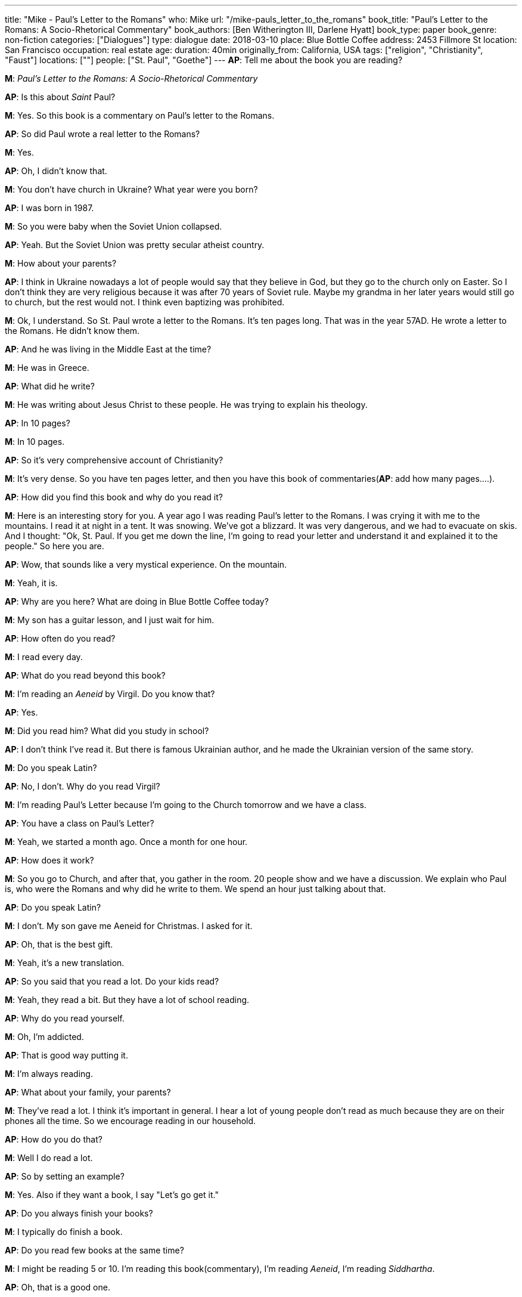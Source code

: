 ---
title: "Mike - Paul's Letter to the Romans"
who: Mike
url: "/mike-pauls_letter_to_the_romans"
book_title: "Paul's Letter to the Romans: A Socio-Rhetorical Commentary"
book_authors: [Ben Witherington III,‎ Darlene Hyatt]
book_type: paper
book_genre: non-fiction
categories: ["Dialogues"]
type: dialogue
date: 2018-03-10
place: Blue Bottle Coffee
address: 2453 Fillmore St
location: San Francisco
occupation: real estate
age:
duration: 40min
originally_from: California, USA
tags: ["religion", "Christianity", "Faust"]
locations: [""]
people: ["St. Paul", "Goethe"]
---
*AP*: Tell me about the book you are reading?

*M*: _Paul's Letter to the Romans: A Socio-Rhetorical Commentary_

*AP*: Is this about _Saint_ Paul?

*M*: Yes. So this book is a commentary on Paul's letter to the Romans.

*AP*: So did Paul wrote a real letter to the Romans?

*M*: Yes.

*AP*: Oh, I didn't know that.

*M*: You don't have church in Ukraine? What year were you born?

*AP*: I was born in 1987.

*M*: So you were baby when the Soviet Union collapsed.

*AP*: Yeah. But the Soviet Union was pretty secular atheist country.

*M*: How about your parents?

*AP*: I think in Ukraine nowadays a lot of people would say that they believe in God, but they go to the church only on Easter. So I don't think they are very religious because it was after 70 years of Soviet rule. Maybe my grandma in her later years would still go to church, but the rest would not. I think even baptizing was prohibited.

*M*: Ok, I understand. So St. Paul wrote a letter to the Romans. It's ten pages long. That was in the year 57AD. He wrote a letter to the Romans. He didn't know them.

*AP*: And he was living in the Middle East at the time?

*M*: He was in Greece.

*AP*: What did he write?

*M*: He was writing about Jesus Christ to these people. He was trying to explain his theology.

*AP*: In 10 pages?

*M*: In 10 pages.

*AP*: So it's very comprehensive account of Christianity?

*M*: It's very dense. So you have ten pages letter, and then you have this book of commentaries(*AP*: add how many pages….).

*AP*: How did you find this book and why do you read it?

*M*: Here is an interesting story for you. A year ago I was reading Paul's letter to the Romans. I was crying it with me to the mountains. I read it at night in a tent. It was snowing. We've got a blizzard. It was very dangerous, and we had to evacuate on skis. And I thought: "Ok, St. Paul. If you get me down the line, I'm going to read your letter and understand it and explained it to the people." So here you are.

*AP*: Wow, that sounds like a very mystical experience. On the mountain.

*M*: Yeah, it is.

*AP*: Why are you here? What are doing in Blue Bottle Coffee today?

*M*: My son has a guitar lesson, and I just wait for him.

*AP*: How often do you read?

*M*: I read every day.

*AP*: What do you read beyond this book?

*M*: I'm reading an _Aeneid_ by Virgil. Do you know that?

*AP*: Yes.

*M*: Did you read him? What did you study in school?

*AP*: I don't think I've read it. But there is famous Ukrainian author, and he made the Ukrainian version of the same story.

*M*: Do you speak Latin?

*AP*: No, I don't. Why do you read Virgil?

*M*: I'm reading Paul's Letter because I'm going to the Church tomorrow and we have a class.

*AP*: You have a class on Paul's Letter?

*M*: Yeah, we started a month ago. Once a month for one hour.

*AP*: How does it work?

*M*: So you go to Church, and after that, you gather in the room. 20 people show and we have a discussion. We explain who Paul is, who were the Romans and why did he write to them. We spend an hour just talking about that.

*AP*: Do you speak Latin?

*M*: I don't. My son gave me Aeneid for Christmas. I asked for it.

*AP*: Oh, that is the best gift.

*M*: Yeah, it's a new translation.

*AP*: So you said that you read a lot. Do your kids read?

*M*: Yeah, they read a bit. But they have a lot of school reading. 

*AP*: Why do you read yourself.

*M*: Oh, I'm addicted.

*AP*: That is good way putting it.

*M*: I'm always reading.

*AP*: What about your family, your parents?

*M*: They've read a lot. I think it's important in general. I hear a lot of young people don't read as much because they are on their phones all the time. So we encourage reading in our household.

*AP*: How do you do that?

*M*: Well I do read a lot.

*AP*: So by setting an example?

*M*: Yes. Also if they want a book, I say "Let's go get it." 

*AP*: Do you always finish your books?

*M*: I typically do finish a book.

*AP*: Do you read few books at the same time?

*M*: I might be reading 5 or 10. I'm reading this book(commentary), I'm reading _Aeneid_, I'm reading _Siddhartha_.

*AP*: Oh, that is a good one.

*M*: I started a new one this morning, but I don't remember a name of it. And I have a whole bunch of science books in physics, biology.

*AP*: Is it your interest or somehow related to your profession?

*M*: Interests.

*AP*: Interesting, how come? Paul's Letter and physics seem a bit far away from each other.

*M*: Here is a story for you. My wife's best friend - she was dead at the time - she came to me in a dream and said to study physics.

*AP*: When was that?

*M*: 10 years ago.

*AP*: So you are trying to bring religion and science together? To reconcile them?

*M*: Yeah, that is what I'm trying to do. She came to me and didn't say to study Paul's letter.

*AP*: What is your profession?

*M*: Real estate. It has nothing to do with all of this.

*AP*: Do you have the most life changeling book?

*M*: My favorite book in college was _Faust_ by Goethe. That is a book I would recommend to anyone who is young.
I never read a _Walden_, but I gave it to my son. For his 18th birthday, I gave him a _Book of Virtues_. It's famous. By William Bennett.

'''

## Notes

It was very interesting conversation for me. I had a chance to learn a but more about Western branch of Christianity.
We talked a bit about connection of science and religion, Einstein and Bing Bang.
